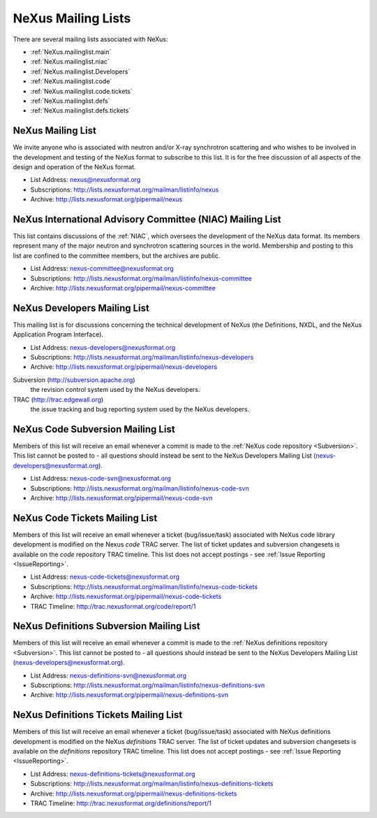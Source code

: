 .. $Id$

.. index:: ! mailing lists

.. _MailingLists:

===================
NeXus Mailing Lists
===================

There are several mailing lists associated with NeXus:

.. a bullet list here makes this page easier to understand

* :ref:`NeXus.mailinglist.main`
* :ref:`NeXus.mailinglist.niac`
* :ref:`NeXus.mailinglist.Developers`
* :ref:`NeXus.mailinglist.code`
* :ref:`NeXus.mailinglist.code.tickets`
* :ref:`NeXus.mailinglist.defs`
* :ref:`NeXus.mailinglist.defs.tickets`


.. _NeXus.mailinglist.main:

NeXus Mailing List
=======================

We invite anyone who is associated with neutron and/or X-ray
synchrotron scattering and who wishes to be involved in the
development and testing of the NeXus format to subscribe to
this list. It is for the free discussion of all aspects of the
design and operation of the NeXus format.

+ List Address: nexus@nexusformat.org
+ Subscriptions: http://lists.nexusformat.org/mailman/listinfo/nexus
+ Archive: http://lists.nexusformat.org/pipermail/nexus


.. _NeXus.mailinglist.niac:

NeXus International Advisory Committee (NIAC) Mailing List
===============================================================

This list contains discussions of the :ref:`NIAC`,
which oversees the development of the NeXus data format.
Its members represent many of the major neutron and synchrotron
scattering sources in the world. Membership and posting to this list
are confined to the committee members, but the archives are public.

+ List Address: nexus-committee@nexusformat.org
+ Subscriptions: http://lists.nexusformat.org/mailman/listinfo/nexus-committee
+ Archive: http://lists.nexusformat.org/pipermail/nexus-committee


.. _NeXus.mailinglist.Developers:

NeXus Developers Mailing List
================================

This mailing list is for discussions concerning the technical
development of NeXus (the Definitions, NXDL, and
the NeXus Application Program Interface).

+ List Address: nexus-developers@nexusformat.org
+ Subscriptions: http://lists.nexusformat.org/mailman/listinfo/nexus-developers
+ Archive: http://lists.nexusformat.org/pipermail/nexus-developers

Subversion (http://subversion.apache.org)
    the revision control system used by the NeXus developers.

TRAC (http://trac.edgewall.org)
    the issue tracking and bug reporting system used by the NeXus developers.


.. _NeXus.mailinglist.code:

NeXus Code Subversion Mailing List
===============================================================

Members of this list will receive an email whenever a commit
is made to the :ref:`NeXus code repository <Subversion>`.
This list cannot be posted to - all questions should instead
be sent to the NeXus Developers Mailing List
(nexus-developers@nexusformat.org).

+ List Address: nexus-code-svn@nexusformat.org
+ Subscriptions: http://lists.nexusformat.org/mailman/listinfo/nexus-code-svn
+ Archive: http://lists.nexusformat.org/pipermail/nexus-code-svn


.. _NeXus.mailinglist.code.tickets:

NeXus Code Tickets Mailing List
===============================================================

Members of this list will receive an email whenever a
ticket (bug/issue/task) associated with
NeXus code library development is modified on the
Nexus *code* TRAC server.  The list of ticket updates
and subversion changesets
is available on the *code* repository TRAC timeline.
This list does not accept postings - see :ref:`Issue Reporting <IssueReporting>`.

+ List Address: nexus-code-tickets@nexusformat.org
+ Subscriptions: http://lists.nexusformat.org/mailman/listinfo/nexus-code-tickets
+ Archive: http://lists.nexusformat.org/pipermail/nexus-code-tickets
+ TRAC Timeline: http://trac.nexusformat.org/code/report/1


.. _NeXus.mailinglist.defs:

NeXus Definitions Subversion Mailing List
===============================================================

Members of this list will receive an email whenever a commit
is made to the :ref:`NeXus definitions repository <Subversion>`.
This list cannot be posted to - all questions should instead
be sent to the NeXus Developers Mailing List
(nexus-developers@nexusformat.org).

+ List Address: nexus-definitions-svn@nexusformat.org
+ Subscriptions: http://lists.nexusformat.org/mailman/listinfo/nexus-definitions-svn
+ Archive: http://lists.nexusformat.org/pipermail/nexus-definitions-svn


.. _NeXus.mailinglist.defs.tickets:

NeXus Definitions Tickets Mailing List
===============================================================

Members of this list will receive an email whenever a
ticket (bug/issue/task) associated with
NeXus definitions development is modified on the
NeXus *definitions* TRAC server.
The list of ticket updates and subversion changesets
is available on the *definitions* repository TRAC timeline.
This list does not accept postings - see :ref:`Issue Reporting <IssueReporting>`.

+ List Address: nexus-definitions-tickets@nexusformat.org
+ Subscriptions: http://lists.nexusformat.org/mailman/listinfo/nexus-definitions-tickets
+ Archive: http://lists.nexusformat.org/pipermail/nexus-definitions-tickets
+ TRAC Timeline: http://trac.nexusformat.org/definitions/report/1
